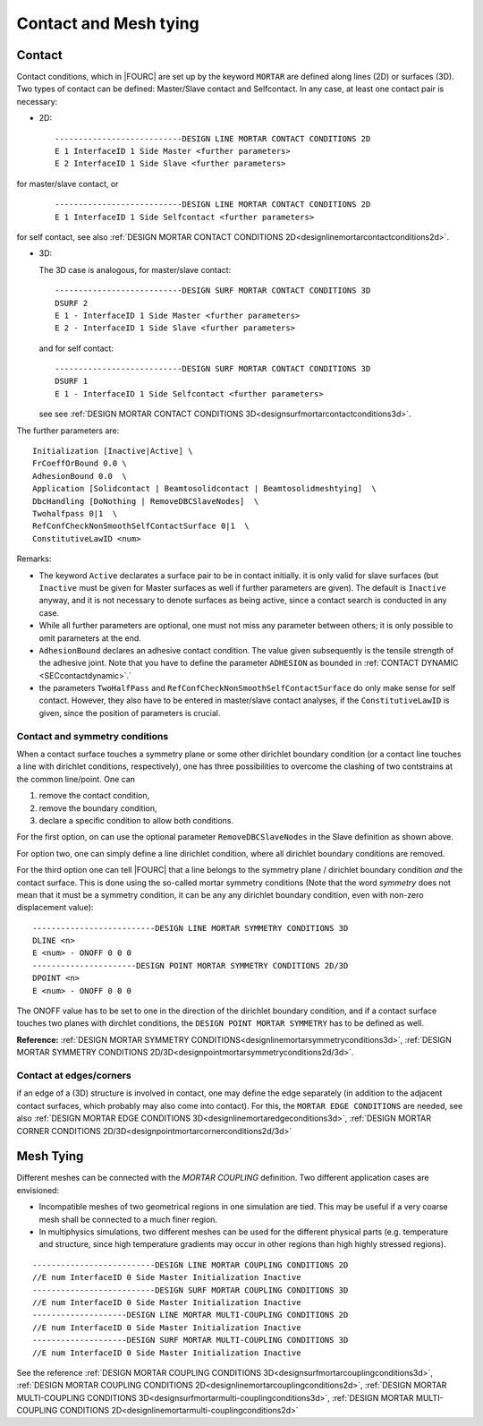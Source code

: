 .. _contactandmeshtying:

Contact and Mesh tying
======================

.. _ contact:

Contact
--------

Contact conditions, which in |FOURC| are set up by the keyword ``MORTAR`` are defined along lines (2D)
or surfaces (3D). Two types of contact can be defined: Master/Slave contact and Selfcontact. In any case, at least one contact pair is necessary:

- 2D:

  ::

     ---------------------------DESIGN LINE MORTAR CONTACT CONDITIONS 2D
     E 1 InterfaceID 1 Side Master <further parameters>
     E 2 InterfaceID 1 Side Slave <further parameters>

for master/slave contact, or

  ::

     ---------------------------DESIGN LINE MORTAR CONTACT CONDITIONS 2D
     E 1 InterfaceID 1 Side Selfcontact <further parameters>

for self contact, see also :ref:`DESIGN MORTAR CONTACT CONDITIONS 2D<designlinemortarcontactconditions2d>`.


- 3D:

  The 3D case is analogous, for master/slave contact:

  ::

     ---------------------------DESIGN SURF MORTAR CONTACT CONDITIONS 3D
     DSURF 2
     E 1 - InterfaceID 1 Side Master <further parameters>
     E 2 - InterfaceID 1 Side Slave <further parameters>

  and for self contact:

  ::

     ---------------------------DESIGN SURF MORTAR CONTACT CONDITIONS 3D
     DSURF 1
     E 1 - InterfaceID 1 Side Selfcontact <further parameters>


  see see :ref:`DESIGN MORTAR CONTACT CONDITIONS 3D<designsurfmortarcontactconditions3d>`.

The further parameters are:

::

   Initialization [Inactive|Active] \
   FrCoeffOrBound 0.0 \
   AdhesionBound 0.0  \
   Application [Solidcontact | Beamtosolidcontact | Beamtosolidmeshtying]  \
   DbcHandling [DoNothing | RemoveDBCSlaveNodes]  \
   Twohalfpass 0|1  \
   RefConfCheckNonSmoothSelfContactSurface 0|1  \
   ConstitutiveLawID <num>

Remarks:

- The keyword ``Active`` declarates a surface pair to be in contact initially.
  it is only valid for slave surfaces
  (but ``Inactive`` must be given for Master surfaces as well if further parameters are given).
  The default is ``Inactive`` anyway, and it is not necessary to denote surfaces as being active,
  since a contact search is conducted in any case.
- While all further parameters are optional, one must not miss any parameter between others;
  it is only possible to omit parameters at the end.
- ``AdhesionBound`` declares an adhesive contact condition.
  The value given subsequently is the tensile strength of the adhesive joint.
  Note that you have to define the parameter ``ADHESION`` as bounded in :ref:`CONTACT DYNAMIC <SECcontactdynamic>`.`
- the parameters ``TwoHalfPass`` and ``RefConfCheckNonSmoothSelfContactSurface``
  do only make sense for self contact.
  However, they also have to be entered in master/slave contact analyses,
  if the ``ConstitutiveLawID`` is given, since the position of parameters is crucial.



Contact and symmetry conditions
"""""""""""""""""""""""""""""""

When a contact surface touches a symmetry plane or some other dirichlet boundary condition
(or a contact line touches a line with dirichlet conditions, respectively),
one has three possibilities to overcome the clashing of two contstrains at the common line/point.
One can

#. remove the contact condition,
#. remove the boundary condition,
#. declare a specific condition to allow both conditions.

For the first option, on can use the optional parameter ``RemoveDBCSlaveNodes``
in the Slave definition as shown above.

For option two, one can simply define a line dirichlet condition,
where all dirichlet boundary conditions are removed.

For the third option one can tell |FOURC| that a line belongs to the symmetry plane / dirichlet boundary condition *and* the contact surface.
This is done using the so-called mortar symmetry conditions (Note that the word *symmetry* does not mean that it must be a symmetry condition, it can be any any dirichlet boundary condition, even with non-zero displacement value)::

   --------------------------DESIGN LINE MORTAR SYMMETRY CONDITIONS 3D
   DLINE <n>
   E <num> - ONOFF 0 0 0
   ----------------------DESIGN POINT MORTAR SYMMETRY CONDITIONS 2D/3D
   DPOINT <n>
   E <num> - ONOFF 0 0 0

The ONOFF value has to be set to one in the direction of the dirichlet boundary condition,
and if a contact surface touches two planes with dirchlet conditions,
the ``DESIGN POINT MORTAR SYMMETRY`` has to be defined as well.

**Reference:** :ref:`DESIGN MORTAR SYMMETRY CONDITIONS<designlinemortarsymmetryconditions3d>`, :ref:`DESIGN MORTAR SYMMETRY CONDITIONS 2D/3D<designpointmortarsymmetryconditions2d/3d>`.


Contact at edges/corners
"""""""""""""""""""""""""

if an edge of a (3D) structure is involved in contact, one may define the edge separately
(in addition to the adjacent contact surfaces, which probably may also come into contact).
For this, the ``MORTAR EDGE CONDITIONS`` are needed, see also :ref:`DESIGN MORTAR EDGE CONDITIONS 3D<designlinemortaredgeconditions3d>`, :ref:`DESIGN MORTAR CORNER CONDITIONS 2D/3D<designpointmortarcornerconditions2d/3d>`

.. _meshtying:

Mesh Tying
-----------

Different meshes can be connected with the `MORTAR COUPLING` definition. Two different application cases are envisioned:

- Incompatible meshes of two geometrical regions in one simulation are tied. This may be useful if a very coarse mesh shall be connected to a much finer region.

- In multiphysics simulations, two different meshes can be used for the different physical parts (e.g. temperature and structure, since high temperature gradients may occur in other regions than high highly stressed regions).

::

   --------------------------DESIGN LINE MORTAR COUPLING CONDITIONS 2D
   //E num InterfaceID 0 Side Master Initialization Inactive
   --------------------------DESIGN SURF MORTAR COUPLING CONDITIONS 3D
   //E num InterfaceID 0 Side Master Initialization Inactive
   --------------------DESIGN LINE MORTAR MULTI-COUPLING CONDITIONS 2D
   //E num InterfaceID 0 Side Master Initialization Inactive
   --------------------DESIGN SURF MORTAR MULTI-COUPLING CONDITIONS 3D
   //E num InterfaceID 0 Side Master Initialization Inactive

See the reference :ref:`DESIGN MORTAR COUPLING CONDITIONS 3D<designsurfmortarcouplingconditions3d>`, :ref:`DESIGN MORTAR COUPLING CONDITIONS 2D<designlinemortarcouplingconditions2d>`, :ref:`DESIGN MORTAR MULTI-COUPLING CONDITIONS 3D<designsurfmortarmulti-couplingconditions3d>`, :ref:`DESIGN MORTAR MULTI-COUPLING CONDITIONS 2D<designlinemortarmulti-couplingconditions2d>`